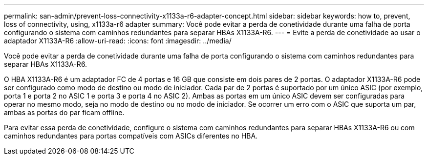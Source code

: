 ---
permalink: san-admin/prevent-loss-connectivity-x1133a-r6-adapter-concept.html 
sidebar: sidebar 
keywords: how to, prevent, loss of connectivity,  using,  x1133a-r6 adapter 
summary: Você pode evitar a perda de conetividade durante uma falha de porta configurando o sistema com caminhos redundantes para separar HBAs X1133A-R6. 
---
= Evite a perda de conetividade ao usar o adaptador X1133A-R6
:allow-uri-read: 
:icons: font
:imagesdir: ../media/


[role="lead"]
Você pode evitar a perda de conetividade durante uma falha de porta configurando o sistema com caminhos redundantes para separar HBAs X1133A-R6.

O HBA X1133A-R6 é um adaptador FC de 4 portas e 16 GB que consiste em dois pares de 2 portas. O adaptador X1133A-R6 pode ser configurado como modo de destino ou modo de iniciador. Cada par de 2 portas é suportado por um único ASIC (por exemplo, porta 1 e porta 2 no ASIC 1 e porta 3 e porta 4 no ASIC 2). Ambas as portas em um único ASIC devem ser configuradas para operar no mesmo modo, seja no modo de destino ou no modo de iniciador. Se ocorrer um erro com o ASIC que suporta um par, ambas as portas do par ficam offline.

Para evitar essa perda de conetividade, configure o sistema com caminhos redundantes para separar HBAs X1133A-R6 ou com caminhos redundantes para portas compatíveis com ASICs diferentes no HBA.
